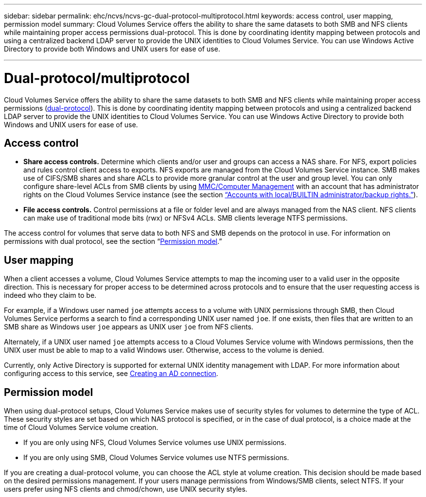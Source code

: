 ---
sidebar: sidebar
permalink: ehc/ncvs/ncvs-gc-dual-protocol-multiprotocol.html
keywords: access control, user mapping, permission model
summary: Cloud Volumes Service offers the ability to share the same datasets to both SMB and NFS clients while maintaining proper access permissions dual-protocol. This is done by coordinating identity mapping between protocols and using a centralized backend LDAP server to provide the UNIX identities to Cloud Volumes Service. You can use Windows Active Directory to provide both Windows and UNIX users for ease of use.

---
= Dual-protocol/multiprotocol
:hardbreaks:
:nofooter:
:icons: font
:linkattrs:
:imagesdir: ./../../media/

//
// This file was created with NDAC Version 2.0 (August 17, 2020)
//
// 2022-05-09 14:20:41.058195
//

[.lead]
Cloud Volumes Service offers the ability to share the same datasets to both SMB and NFS clients while maintaining proper access permissions (https://cloud.google.com/architecture/partners/netapp-cloud-volumes/managing-dual-protocol-access[dual-protocol^]). This is done by coordinating identity mapping between protocols and using a centralized backend LDAP server to provide the UNIX identities to Cloud Volumes Service. You can use Windows Active Directory to provide both Windows and UNIX users for ease of use.

== Access control

* *Share access controls.* Determine which clients and/or user and groups can access a NAS share. For NFS, export policies and rules control client access to exports. NFS exports are managed from the Cloud Volumes Service instance. SMB makes use of CIFS/SMB shares and share ACLs to provide more granular control at the user and group level. You can only configure share-level ACLs from SMB clients by using https://library.netapp.com/ecmdocs/ECMP1401220/html/GUID-C1772CDF-8AEE-422B-AB87-CFCB7E50FF94.html[MMC/Computer Management^] with an account that has administrator rights on the Cloud Volumes Service instance (see the section link:ncvs-gc-smb.html#accounts-with-local/builtin-administrator/backup-rights[“Accounts with local/BUILTIN administrator/backup rights.”]).
* *File access controls.* Control permissions at a file or folder level and are always managed from the NAS client. NFS clients can make use of traditional mode bits (rwx) or NFSv4 ACLs. SMB clients leverage NTFS permissions.

The access control for volumes that serve data to both NFS and SMB depends on the protocol in use. For information on permissions with dual protocol, see the section “<<Permission model>>.”

== User mapping

When a client accesses a volume, Cloud Volumes Service attempts to map the incoming user to a valid user in the opposite direction. This is necessary for proper access to be determined across protocols and to ensure that the user requesting access is indeed who they claim to be.

For example, if a Windows user named `joe` attempts access to a volume with UNIX permissions through SMB, then Cloud Volumes Service performs a search to find a corresponding UNIX user named `joe`. If one exists, then files that are written to an SMB share as Windows user `joe` appears as UNIX user `joe` from NFS clients.

Alternately, if a UNIX user named `joe` attempts access to a Cloud Volumes Service volume with Windows permissions, then the UNIX user must be able to map to a valid Windows user. Otherwise, access to the volume is denied.

Currently, only Active Directory is supported for external UNIX identity management with LDAP. For more information about configuring access to this service, see https://cloud.google.com/architecture/partners/netapp-cloud-volumes/creating-smb-volumes[Creating an AD connection^].

== Permission model

When using dual-protocol setups, Cloud Volumes Service makes use of security styles for volumes to determine the type of ACL. These security styles are set based on which NAS protocol is specified, or in the case of dual protocol, is a choice made at the time of Cloud Volumes Service volume creation.

* If you are only using NFS, Cloud Volumes Service volumes use UNIX permissions.
* If you are only using SMB, Cloud Volumes Service volumes use NTFS permissions.

If you are creating a dual-protocol volume, you can choose the ACL style at volume creation. This decision should be made based on the desired permissions management. If your users manage permissions from Windows/SMB clients, select NTFS. If your users prefer using NFS clients and chmod/chown, use UNIX security styles.
